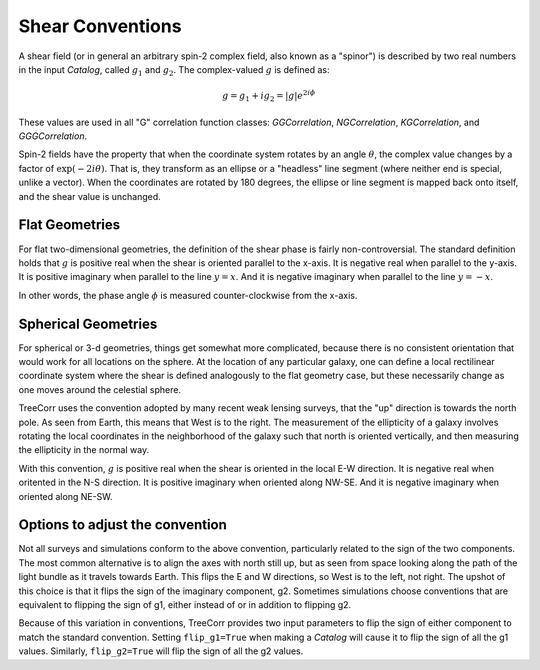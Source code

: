 Shear Conventions
=================

A shear field (or in general an arbitrary spin-2 complex field, also known as a "spinor")
is described by two real numbers in the input `Catalog`, called :math:`g_1` and :math:`g_2`.
The complex-valued :math:`g` is defined as:

.. math::

    g = g_1 + i g_2 = |g| e^{2 i \phi}

These values are used in all "G" correlation function classes: `GGCorrelation`,
`NGCorrelation`, `KGCorrelation`, and `GGGCorrelation`.

Spin-2 fields have the property that when the coordinate system rotates by an angle
:math:`\theta`, the complex value changes by a factor of :math:`\text{exp}(-2 i \theta)`.
That is, they transform as an ellipse or a "headless" line segment (where neither end is special,
unlike a vector). When the coordinates are rotated by 180 degrees, the ellipse or line segment
is mapped back onto itself, and the shear value is unchanged.

Flat Geometries
---------------

For flat two-dimensional geometries, the definition of the shear phase
is fairly non-controversial.
The standard definition holds that :math:`g` is positive real when the
shear is oriented parallel to the x-axis.  It is negative real when parallel to
the y-axis.  It is positive imaginary when parallel to the line :math:`y=x`.
And it is negative imaginary when parallel to the line :math:`y=-x`.

.. image:: xy_shear.png

In other words, the phase angle :math:`\phi` is measured counter-clockwise from the
x-axis.

Spherical Geometries
--------------------

For spherical or 3-d geometries, things get somewhat more complicated, because there is
no consistent orientation that would work for all locations on the sphere.
At the location of any particular galaxy, one can define a local rectilinear coordinate system
where the shear is defined analogously to the flat geometry case, but these necessarily change as
one moves around the celestial sphere.

TreeCorr uses the convention adopted by many recent weak lensing surveys, that the
"up" direction is towards the north pole.  As seen from Earth, this means that West is
to the right.  The measurement of the ellipticity of a galaxy involves rotating the
local coordinates in the neighborhood of the galaxy such that north is oriented
vertically, and then measuring the ellipticity in the normal way.

With this convention, :math:`g` is positive real when the shear is oriented
in the local E-W direction.  It is negative real when oritented in the N-S direction.
It is positive imaginary when oriented along NW-SE.  And it is negative imaginary
when oriented along NE-SW.

.. image:: nw_shear.png


Options to adjust the convention
--------------------------------

Not all surveys and simulations conform to the above convention, particularly related
to the sign of the two components.  The most common alternative is to align the axes
with north still up, but as seen from space looking along the path of the light bundle
as it travels towards Earth.  This flips the E and W directions, so West is to the
left, not right.  The upshot of this choice is that it flips the sign of the imaginary
component, g2.  Sometimes simulations choose conventions that are equivalent to flipping
the sign of g1, either instead of or in addition to flipping g2.

Because of this variation in conventions, TreeCorr provides two input parameters to
flip the sign of either component to match the standard convention.
Setting ``flip_g1=True`` when making a `Catalog` will cause it to flip the sign of all
the g1 values.  Similarly, ``flip_g2=True`` will flip the sign of all the g2 values.
